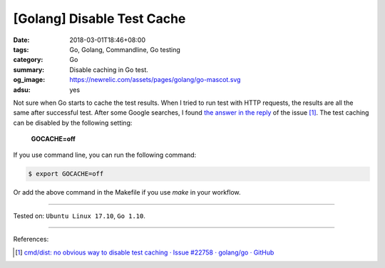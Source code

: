 [Golang] Disable Test Cache
###########################

:date: 2018-03-01T18:46+08:00
:tags: Go, Golang, Commandline, Go testing
:category: Go
:summary: Disable caching in Go test.
:og_image: https://newrelic.com/assets/pages/golang/go-mascot.svg
:adsu: yes


Not sure when Go starts to cache the test results. When I tried to run test with
HTTP requests, the results are all the same after successful test. After some
Google searches, I found `the answer in the reply`_ of the issue [1]_. The test
caching can be disabled by the following setting:

  **GOCACHE=off**

If you use command line, you can run the following command:

.. code-block:: bash

  $ export GOCACHE=off

Or add the above command in the Makefile if you use *make* in your workflow.

.. adsu:: 2

----

Tested on: ``Ubuntu Linux 17.10``, ``Go 1.10``.

----

References:

.. [1] `cmd/dist: no obvious way to disable test caching · Issue #22758 · golang/go · GitHub <https://github.com/golang/go/issues/22758>`_

.. _the answer in the reply: https://github.com/golang/go/issues/22758#issuecomment-344921828
